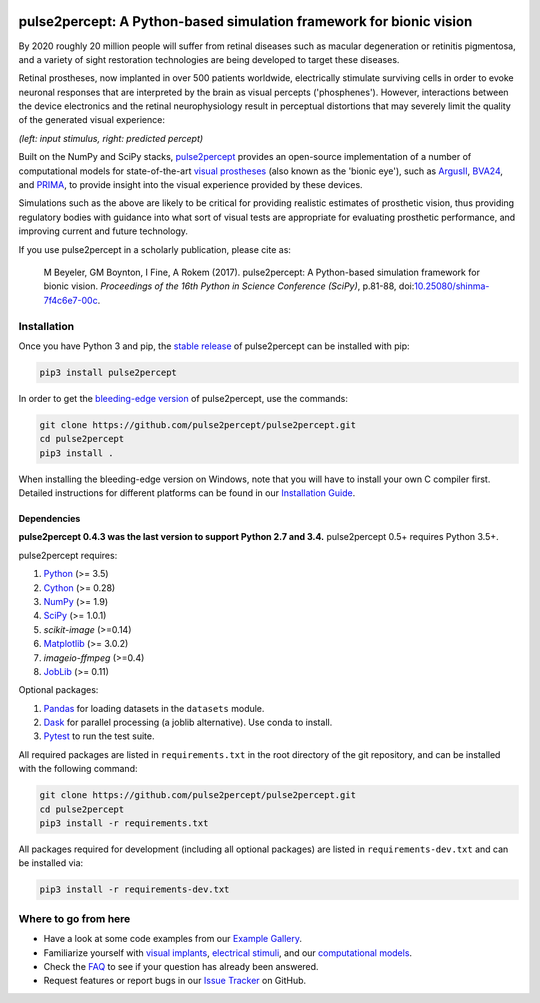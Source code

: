 .. image:: https://img.shields.io/badge/DOI-10.25080/shinma--7f4c6e7--00c-blue
   :target: https://doi.org/10.25080/shinma-7f4c6e7-00c
   :alt: DOI

.. image:: https://img.shields.io/badge/License-BSD%203--Clause-blue.svg
   :target: https://github.com/pulse2percept/pulse2percept/blob/master/LICENSE
   :alt: BSD 3-clause

.. image:: https://img.shields.io/pypi/v/pulse2percept.svg
   :target: https://pypi.org/project/pulse2percept
   :alt: PyPI

.. image:: https://github.com/pulse2percept/pulse2percept/workflows/build/badge.svg
   :target: https://github.com/pulse2percept/pulse2percept/actions
   :alt: build

.. image:: https://img.shields.io/github/forks/pulse2percept/pulse2percept?style=social
   :target: https://github.com/pulse2percept/pulse2percept/network/members
   :alt: GitHub forks

.. image:: https://img.shields.io/github/stars/pulse2percept/pulse2percept?style=social
   :target: https://github.com/pulse2percept/pulse2percept/stargazers
   :alt: GitHub stars

====================================================================
pulse2percept: A Python-based simulation framework for bionic vision
====================================================================

By 2020 roughly 20 million people will suffer from retinal diseases such as
macular degeneration or retinitis pigmentosa, and a variety of sight
restoration technologies are being developed to target these diseases.

Retinal prostheses, now implanted in over 500 patients worldwide, electrically
stimulate surviving cells in order to evoke neuronal responses that are
interpreted by the brain as visual percepts ('phosphenes').
However, interactions between the device electronics and the retinal
neurophysiology result in perceptual distortions that may severely limit the
quality of the generated visual experience:

.. image:: https://raw.githubusercontent.com/pulse2percept/pulse2percept/master/doc/_static/boston-train-combined.gif
   :align: center
   :alt: Input stimulus and predicted percept

*(left: input stimulus, right: predicted percept)*

Built on the NumPy and SciPy stacks, `pulse2percept`_ provides an open-source
implementation of a number of computational models for state-of-the-art
`visual prostheses`_ (also known as the 'bionic eye'),
such as `ArgusII`_, `BVA24`_, and `PRIMA`_, to provide insight into the
visual experience provided by these devices.

.. _pulse2percept: https://github.com/pulse2percept/pulse2percept
.. _visual prostheses: https://en.wikipedia.org/wiki/Visual_prosthesis
.. _ArgusII: https://www.secondsight.com/discover-argus
.. _BVA24: https://bionicvis.com/products-technology
.. _PRIMA: https://www.pixium-vision.com/prima-bionic-vision-system

Simulations such as the above are likely to be critical for providing realistic
estimates of prosthetic vision, thus providing regulatory bodies with guidance
into  what sort of visual tests are appropriate for evaluating prosthetic
performance, and improving current and future technology.

If you use pulse2percept in a scholarly publication, please cite as:

.. epigraph::

    M Beyeler, GM Boynton, I Fine, A Rokem (2017). pulse2percept: A
    Python-based simulation framework for bionic vision. *Proceedings of the
    16th Python in Science Conference (SciPy)*, p.81-88,
    doi:`10.25080/shinma-7f4c6e7-00c <https://doi.org/10.25080/shinma-7f4c6e7-00c>`_.

Installation
============

Once you have Python 3 and pip, the `stable release`_ of pulse2percept
can be installed with pip:

.. code-block:: bash

    pip3 install pulse2percept

In order to get the `bleeding-edge version`_ of pulse2percept, use the
commands:

.. code-block:: bash

    git clone https://github.com/pulse2percept/pulse2percept.git
    cd pulse2percept
    pip3 install .

.. _stable release: https://pulse2percept.readthedocs.io/en/stable/index.html
.. _bleeding-edge version: https://pulse2percept.readthedocs.io/en/latest/index.html

When installing the bleeding-edge version on Windows, note that you will have
to install your own C compiler first.
Detailed instructions for different platforms can be found in our
`Installation Guide`_.

.. _Installation Guide: https://pulse2percept.readthedocs.io/en/stable/install.html

Dependencies
------------

**pulse2percept 0.4.3 was the last version to support Python 2.7 and 3.4.**
pulse2percept 0.5+ requires Python 3.5+.

pulse2percept requires:

1.  `Python`_ (>= 3.5)
2.  `Cython`_ (>= 0.28)
3.  `NumPy`_ (>= 1.9)
4.  `SciPy`_ (>= 1.0.1)
5.  `scikit-image` (>=0.14)
6.  `Matplotlib`_ (>= 3.0.2)
7.  `imageio-ffmpeg` (>=0.4)
8.  `JobLib`_ (>= 0.11)

Optional packages:

1.  `Pandas`_ for loading datasets in the ``datasets`` module.
2.  `Dask`_ for parallel processing (a joblib alternative).
    Use conda to install.
3.  `Pytest`_ to run the test suite.

.. _Python: https://www.python.org
.. _Cython: https://www.cython.org
.. _NumPy: https://www.numpy.org
.. _SciPy: https://www.scipy.org
.. _scikit-image: https://scikit-image.org
.. _Matplotlib: https://matplotlib.org
.. _imageio-ffmpeg: https://github.com/imageio/imageio-ffmpeg
.. _JobLib: https://joblib.readthedocs.io
.. _Pandas: https://pandas.pydata.org
.. _Dask: https://github.com/dask/dask
.. _Pytest: https://docs.pytest.org/en/latest

All required packages are listed in ``requirements.txt`` in the root directory
of the git repository, and can be installed with the following command:

.. code-block:: bash

    git clone https://github.com/pulse2percept/pulse2percept.git
    cd pulse2percept
    pip3 install -r requirements.txt

All packages required for development (including all optional packages) are
listed in ``requirements-dev.txt`` and can be installed via:

.. code-block:: bash

    pip3 install -r requirements-dev.txt

Where to go from here
=====================

*  Have a look at some code examples from our `Example Gallery`_.
*  Familiarize yourself with `visual implants`_, `electrical stimuli`_,
   and our `computational models`_.
*  Check the `FAQ`_ to see if your question has already been answered.
*  Request features or report bugs in our `Issue Tracker`_ on GitHub.

.. _Example Gallery: https://pulse2percept.readthedocs.io/en/latest/examples/index.html
.. _visual implants: https://pulse2percept.readthedocs.io/en/latest/topics/implants.html
.. _electrical stimuli: https://pulse2percept.readthedocs.io/en/latest/topics/stimuli.html
.. _computational models: https://pulse2percept.readthedocs.io/en/latest/topics/models.html
.. _FAQ: https://pulse2percept.readthedocs.io/en/latest/users/faq.html
.. _Issue Tracker: https://github.com/pulse2percept/pulse2percept/issues
